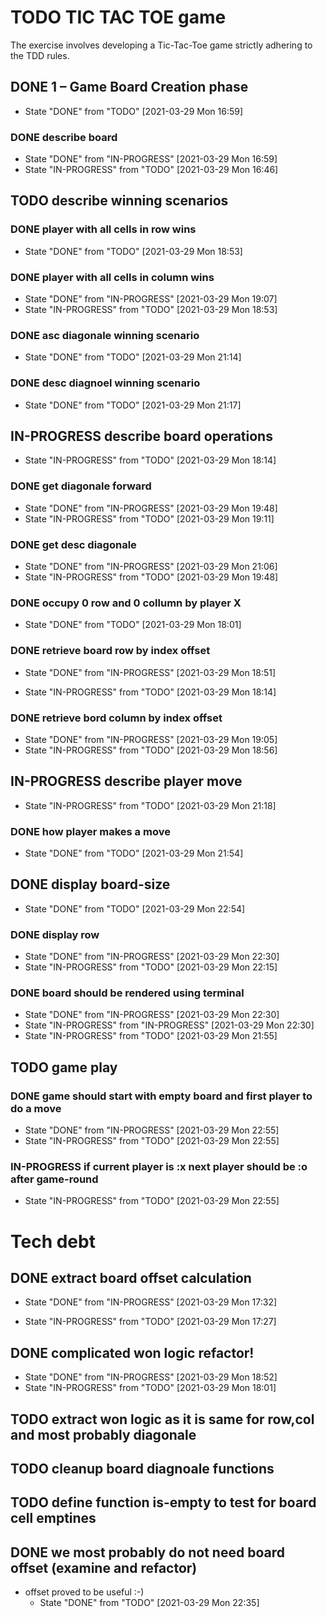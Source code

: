 * TODO TIC TAC TOE game
The exercise involves developing a Tic-Tac-Toe game strictly adhering to the TDD rules.
** DONE 1 – Game Board Creation phase
   - State "DONE"       from "TODO"       [2021-03-29 Mon 16:59]
*** DONE describe board
    - State "DONE"       from "IN-PROGRESS" [2021-03-29 Mon 16:59]
    - State "IN-PROGRESS" from "TODO"       [2021-03-29 Mon 16:46]
** TODO describe winning scenarios
   :LOGBOOK:
   CLOCK: [2021-03-29 Mon 17:01]--[2021-03-29 Mon 17:04] =>  0:03
   :END:
*** DONE player with all cells in row wins
    - State "DONE"       from "TODO"       [2021-03-29 Mon 18:53]
*** DONE player with all cells in column wins
    - State "DONE"       from "IN-PROGRESS" [2021-03-29 Mon 19:07]
    - State "IN-PROGRESS" from "TODO"       [2021-03-29 Mon 18:53]
    :LOGBOOK:
    CLOCK: [2021-03-29 Mon 18:53]--[2021-03-29 Mon 19:07] =>  0:14
    :END:
*** DONE asc diagonale winning scenario
    - State "DONE"       from "TODO"       [2021-03-29 Mon 21:14]
*** DONE desc diagnoel winning scenario
    - State "DONE"       from "TODO"       [2021-03-29 Mon 21:17]
** IN-PROGRESS describe board operations
   - State "IN-PROGRESS" from "TODO"       [2021-03-29 Mon 18:14]
   :LOGBOOK:
   CLOCK: [2021-03-29 Mon 17:04]--[2021-03-29 Mon 17:11] =>  0:07
   :END:
*** DONE get diagonale forward

    - State "DONE"       from "IN-PROGRESS" [2021-03-29 Mon 19:48]
    - State "IN-PROGRESS" from "TODO"       [2021-03-29 Mon 19:11]
*** DONE get desc diagonale

    - State "DONE"       from "IN-PROGRESS" [2021-03-29 Mon 21:06]
    - State "IN-PROGRESS" from "TODO"       [2021-03-29 Mon 19:48]
*** DONE occupy 0 row and 0 collumn by player X
    - State "DONE"       from "TODO"       [2021-03-29 Mon 18:01]
    :LOGBOOK:
    CLOCK: [2021-03-29 Mon 17:58]--[2021-03-29 Mon 18:01] =>  0:03
    CLOCK: [2021-03-29 Mon 17:32]--[2021-03-29 Mon 17:41] =>  0:09
    CLOCK: [2021-03-29 Mon 17:16]--[2021-03-29 Mon 17:27] =>  0:11
    :END:
*** DONE retrieve board row by index offset
    - State "DONE"       from "IN-PROGRESS" [2021-03-29 Mon 18:51]
    :LOGBOOK:
    CLOCK: [2021-03-29 Mon 18:14]--[2021-03-29 Mon 18:23] =>  0:09
    :END:
    - State "IN-PROGRESS" from "TODO"       [2021-03-29 Mon 18:14]
*** DONE retrieve bord column by index offset
    - State "DONE"       from "IN-PROGRESS" [2021-03-29 Mon 19:05]
    - State "IN-PROGRESS" from "TODO"       [2021-03-29 Mon 18:56]
** IN-PROGRESS describe player move
   - State "IN-PROGRESS" from "TODO"       [2021-03-29 Mon 21:18]
*** DONE how player makes a move
    - State "DONE"       from "TODO"       [2021-03-29 Mon 21:54]
** DONE display board-size
   - State "DONE"       from "TODO"       [2021-03-29 Mon 22:54]
*** DONE display row
    - State "DONE"       from "IN-PROGRESS" [2021-03-29 Mon 22:30]
    - State "IN-PROGRESS" from "TODO"       [2021-03-29 Mon 22:15]
*** DONE board should be rendered using terminal

    - State "DONE"       from "IN-PROGRESS" [2021-03-29 Mon 22:30]
    - State "IN-PROGRESS" from "IN-PROGRESS" [2021-03-29 Mon 22:30]
    - State "IN-PROGRESS" from "TODO"       [2021-03-29 Mon 21:55]
** TODO game play
*** DONE game should start with empty board and first player to do a move
    - State "DONE"       from "IN-PROGRESS" [2021-03-29 Mon 22:55]
    - State "IN-PROGRESS" from "TODO"       [2021-03-29 Mon 22:55]
*** IN-PROGRESS if current player is :x next player should be :o after game-round
    - State "IN-PROGRESS" from "TODO"       [2021-03-29 Mon 22:55]
* Tech debt
** DONE extract board offset  calculation
   - State "DONE"       from "IN-PROGRESS" [2021-03-29 Mon 17:32]
   :LOGBOOK:
   CLOCK: [2021-03-29 Mon 17:27]--[2021-03-29 Mon 17:32] =>  0:05
   :END:
   - State "IN-PROGRESS" from "TODO"       [2021-03-29 Mon 17:27]
** DONE complicated won logic refactor!
   - State "DONE"       from "IN-PROGRESS" [2021-03-29 Mon 18:52]
   - State "IN-PROGRESS" from "TODO"       [2021-03-29 Mon 18:01]
   :LOGBOOK:
   CLOCK: [2021-03-29 Mon 18:01]--[2021-03-29 Mon 18:14] =>  0:13
   :END:
** TODO extract won logic as it is same for row,col and most probably diagonale
** TODO cleanup board diagnoale functions
** TODO define function is-empty to test for board cell emptines
** DONE we most probably do not need board offset (examine and refactor)
- offset proved to be useful :-)
   - State "DONE"       from "TODO"       [2021-03-29 Mon 22:35]
